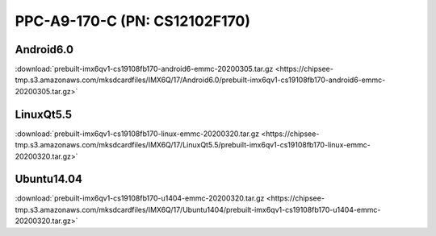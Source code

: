 PPC-A9-170-C (PN: CS12102F170)
##############################

.. _CS12102F170-android:

Android6.0
----------

| :download:`prebuilt-imx6qv1-cs19108fb170-android6-emmc-20200305.tar.gz <https://chipsee-tmp.s3.amazonaws.com/mksdcardfiles/IMX6Q/17/Android6.0/prebuilt-imx6qv1-cs19108fb170-android6-emmc-20200305.tar.gz>`

.. _CS12102F170-linuxQt:

LinuxQt5.5
----------

| :download:`prebuilt-imx6qv1-cs19108fb170-linux-emmc-20200320.tar.gz <https://chipsee-tmp.s3.amazonaws.com/mksdcardfiles/IMX6Q/17/LinuxQt5.5/prebuilt-imx6qv1-cs19108fb170-linux-emmc-20200320.tar.gz>`

.. _CS12102F170-ubuntu:

Ubuntu14.04
-----------

| :download:`prebuilt-imx6qv1-cs19108fb170-u1404-emmc-20200320.tar.gz <https://chipsee-tmp.s3.amazonaws.com/mksdcardfiles/IMX6Q/17/Ubuntu1404/prebuilt-imx6qv1-cs19108fb170-u1404-emmc-20200320.tar.gz>`
